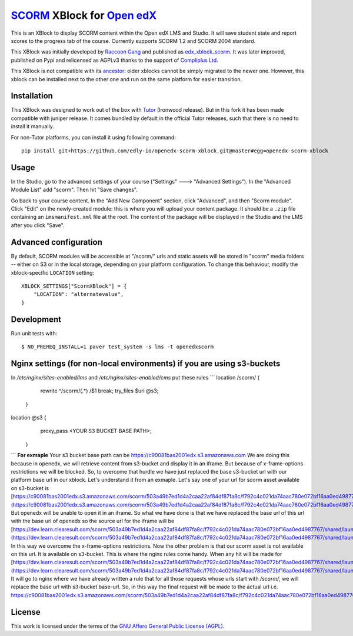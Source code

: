 `SCORM <https://en.wikipedia.org/wiki/Scorm>`__ XBlock for `Open edX <https://openedx.org>`__
=============================================================================================

This is an XBlock to display SCORM content within the Open edX LMS and Studio. It will save student state and report scores to the progress tab of the course.
Currently supports SCORM 1.2 and SCORM 2004 standard.

.. image:: https://github.com/overhangio/openedx-scorm-xblock/raw/master/screenshots/studio.png
    :alt: Studio view

.. image:: https://github.com/overhangio/openedx-scorm-xblock/raw/master/screenshots/lms-fullscreen.png
    :alt: Student fullscreen view

This XBlock was initially developed by `Raccoon Gang <https://raccoongang.com/>`__ and published as `edx_xblock_scorm <https://github.com/raccoongang/edx_xblock_scorm>`__. It was later improved, published on Pypi and relicensed as AGPLv3 thanks to the support of `Compliplus Ltd <https://compliplus.com/>`__.

This XBlock is not compatible with its `ancestor <https://github.com/raccoongang/edx_xblock_scorm>`__: older xblocks cannot be simply migrated to the newer one. However, this xblock can be installed next to the other one and run on the same platform for easier transition.

Installation
------------

This XBlock was designed to work out of the box with `Tutor <https://docs.tutor.overhang.io>`__ (Ironwood release). But in this fork it has been made compatible with juniper release. It comes bundled by default in the official Tutor releases, such that there is no need to install it manually.

For non-Tutor platforms, you can install it using following command::

    pip install git+https://github.com/edly-io/openedx-scorm-xblock.git@master#egg=openedx-scorm-xblock

Usage
-----

In the Studio, go to the advanced settings of your course ("Settings" 🡒 "Advanced Settings"). In the "Advanced Module List" add "scorm". Then hit "Save changes".

Go back to your course content. In the "Add New Component" section, click "Advanced", and then "Scorm module". Click "Edit" on the newly-created module: this is where you will upload your content package. It should be a ``.zip`` file containing an ``imsmanifest.xml`` file at the root. The content of the package will be displayed in the Studio and the LMS after you click "Save".

Advanced configuration
----------------------

By default, SCORM modules will be accessible at "/scorm/" urls and static assets will be stored in "scorm" media folders -- either on S3 or in the local storage, depending on your platform configuration. To change this behaviour, modify the xblock-specific ``LOCATION`` setting::

    XBLOCK_SETTINGS["ScormXBlock"] = {
        "LOCATION": "alternatevalue",
    }

Development
-----------

Run unit tests with::

    $ NO_PREREQ_INSTALL=1 paver test_system -s lms -t openedxscorm
Nginx settings (for non-local environments) if you are using s3-buckets
------
In `/etc/nginx/sites-enabled/lms` and `/etc/nginx/sites-enabled/cms` put these rules
```
location /scorm/ {
    rewrite ^/scorm/(.*) /$1 break;
    try_files $uri @s3;
  }
location @s3 {
    proxy_pass <YOUR S3 BUCKET BASE PATH>;
  }
```
**For exmaple** Your s3 bucket base path can be
https://c90081bas2001edx.s3.amazonaws.com
We are doing this because in openedx, we will retrieve content from s3-bucket and display it in an iframe. But because of x-frame-options restrictions we will be blocked. So, to overcome that hurdle we have just replaced the base s3-bucket url with our platform base url in our xblock. Let's understand it from an exmaple. Let's say one of your url for scorm asset available on s3-bucket is
[https://c90081bas2001edx.s3.amazonaws.com/scorm/503a49b7ed1d4a2caa22af84df87fa8c/f792c4c021da74aac780e072bf16aa0ed4987767/shared/launchpage.html](https://c90081bas2001edx.s3.amazonaws.com/scorm/503a49b7ed1d4a2caa22af84df87fa8c/f792c4c021da74aac780e072bf16aa0ed4987767/shared/launchpage.html)
But openedx will be unable to open it in an iframe. So what we have done is that we have replaced the base url of this url with the base url of openedx so the source url for the iframe will be
[https://dev.learn.clearesult.com/scorm/503a49b7ed1d4a2caa22af84df87fa8c/f792c4c021da74aac780e072bf16aa0ed4987767/shared/launchpage.html](https://dev.learn.clearesult.com/scorm/503a49b7ed1d4a2caa22af84df87fa8c/f792c4c021da74aac780e072bf16aa0ed4987767/shared/launchpage.html)
In this way we overcome the x-frame-options restrictions. Now the other problem is that our scorm asset is not available on this url. It is available on s3-bucket. This is where the nginx rules come handy. When any hit will be made for
[https://dev.learn.clearesult.com/scorm/503a49b7ed1d4a2caa22af84df87fa8c/f792c4c021da74aac780e072bf16aa0ed4987767/shared/launchpage.html](https://dev.learn.clearesult.com/scorm/503a49b7ed1d4a2caa22af84df87fa8c/f792c4c021da74aac780e072bf16aa0ed4987767/shared/launchpage.html)
It will go to nginx where we have already written a rule that for all those requests whose urls start with `/scorm/`, we will replace the base url with s3-bucket base-url. So, in this way the final request will be made to the actual url i.e.
https://c90081bas2001edx.s3.amazonaws.com/scorm/503a49b7ed1d4a2caa22af84df87fa8c/f792c4c021da74aac780e072bf16aa0ed4987767/shared/launchpage.html


License
-------

This work is licensed under the terms of the `GNU Affero General Public License (AGPL) <https://github.com/overhangio/openedx-scorm-xblock/blob/master/LICENSE.txt>`_.
